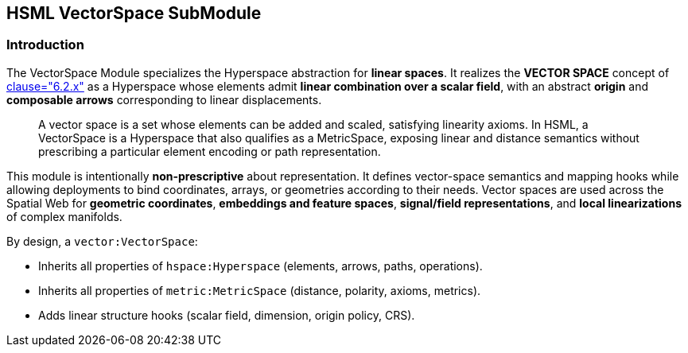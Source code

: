 == HSML VectorSpace SubModule

=== Introduction

The VectorSpace Module specializes the Hyperspace abstraction for **linear spaces**.
It realizes the *VECTOR SPACE* concept of <<ieee-p2874,clause="6.2.x">> as a Hyperspace whose elements admit **linear combination over a scalar field**, with an abstract **origin** and **composable arrows** corresponding to linear displacements.

[quote]
____
A vector space is a set whose elements can be added and scaled, satisfying linearity axioms.
In HSML, a VectorSpace is a Hyperspace that also qualifies as a MetricSpace, exposing linear and distance semantics without prescribing a particular element encoding or path representation.
____

This module is intentionally **non-prescriptive** about representation. It defines vector-space semantics and mapping hooks while allowing deployments to bind coordinates, arrays, or geometries according to their needs.
Vector spaces are used across the Spatial Web for **geometric coordinates**, **embeddings and feature spaces**, **signal/field representations**, and **local linearizations** of complex manifolds.

By design, a `vector:VectorSpace`:

* Inherits all properties of `hspace:Hyperspace` (elements, arrows, paths, operations).
* Inherits all properties of `metric:MetricSpace` (distance, polarity, axioms, metrics).
* Adds linear structure hooks (scalar field, dimension, origin policy, CRS).